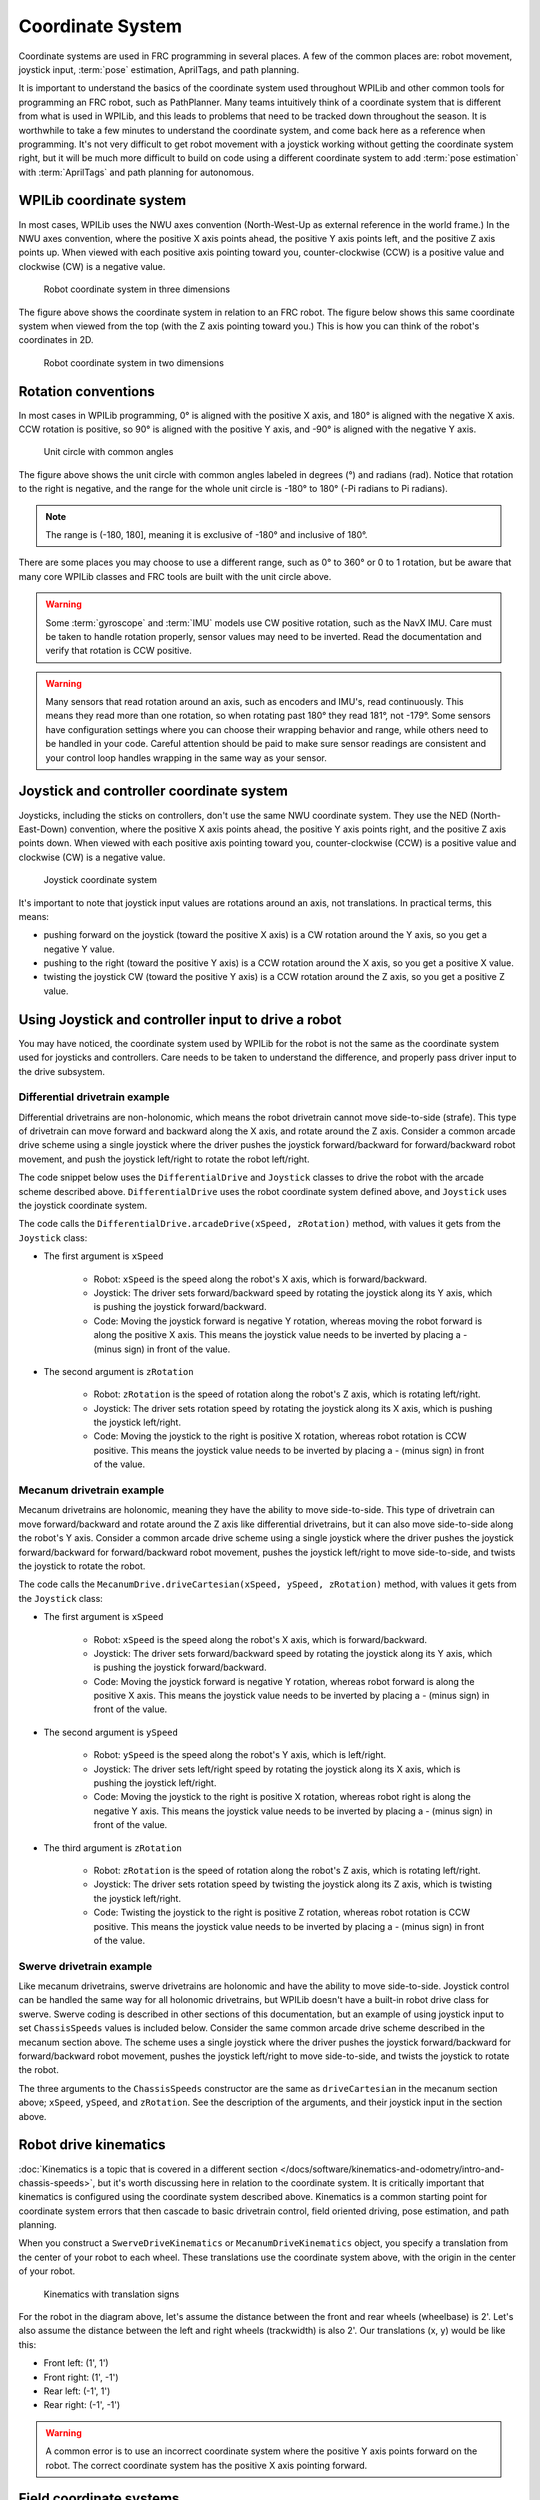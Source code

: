 Coordinate System
=================

Coordinate systems are used in FRC programming in several places. A few of the common places are: robot movement, joystick input, :term:`pose` estimation, AprilTags, and path planning.

It is important to understand the basics of the coordinate system used throughout WPILib and other common tools for programming an FRC robot, such as PathPlanner. Many teams intuitively  think of a coordinate system that is different from what is used in WPILib, and this leads to problems that need to be tracked down throughout the season. It is worthwhile to take a few minutes to understand the coordinate system, and come back here as a reference when programming. It's not very difficult to get robot movement with a joystick working without getting the coordinate system right, but it will be much more difficult to build on code using a different coordinate system to add :term:`pose estimation` with :term:`AprilTags` and path planning for autonomous.

WPILib coordinate system
------------------------

In most cases, WPILib uses the NWU axes convention (North-West-Up as external reference in the world frame.) In the NWU axes convention, where the positive X axis points ahead, the positive Y axis points left, and the positive Z axis points up. When viewed with each positive axis pointing toward you, counter-clockwise (CCW) is a positive value and clockwise (CW) is a negative value.

.. figure:: images/coordinate-system/robot-3d.svg
   :scale: 200
   :alt: NWU axes convention in three dimensions

   Robot coordinate system in three dimensions

The figure above shows the coordinate system in relation to an FRC robot. The figure below shows this same coordinate system when viewed from the top (with the Z axis pointing toward you.) This is how you can think of the robot's coordinates in 2D.

.. figure:: images/coordinate-system/robot-2d.svg
   :scale: 200
   :alt: NWU axes convention in two dimensions

   Robot coordinate system in two dimensions

Rotation conventions
--------------------

In most cases in WPILib programming, 0° is aligned with the positive X axis, and 180° is aligned with the negative X axis. CCW rotation is positive, so 90° is aligned with the positive Y axis, and -90° is aligned with the negative Y axis.

.. figure:: images/coordinate-system/rotation.svg
   :scale: 200
   :alt: Unit circle

   Unit circle with common angles

The figure above shows the unit circle with common angles labeled in degrees (°) and radians (rad). Notice that rotation to the right is negative, and the range for the whole unit circle is -180° to 180° (-Pi radians to Pi radians).

.. note:: The range is (-180, 180], meaning it is exclusive of -180° and inclusive of 180°.

There are some places you may choose to use a different range, such as 0° to 360° or 0 to 1 rotation, but be aware that many core WPILib classes and FRC tools are built with the unit circle above.

.. warning:: Some :term:`gyroscope` and :term:`IMU` models use CW positive rotation, such as the NavX IMU. Care must be taken to handle rotation properly, sensor values may need to be inverted. Read the documentation and verify that rotation is CCW positive.

.. warning:: Many sensors that read rotation around an axis, such as encoders and IMU's, read continuously. This means they read more than one rotation, so when rotating past 180° they read 181°, not -179°. Some sensors have configuration settings where you can choose their wrapping behavior and range, while others need to be handled in your code. Careful attention should be paid to make sure sensor readings are consistent and your control loop handles wrapping in the same way as your sensor.

Joystick and controller coordinate system
-----------------------------------------

Joysticks, including the sticks on controllers, don't use the same NWU coordinate system. They use the NED (North-East-Down) convention, where the positive X axis points ahead, the positive Y axis points right, and the positive Z axis points down. When viewed with each positive axis pointing toward you, counter-clockwise (CCW) is a positive value and clockwise (CW) is a negative value.

.. figure:: images/coordinate-system/joystick-3d.svg
   :scale: 200
   :alt: NED axes convention

   Joystick coordinate system

It's important to note that joystick input values are rotations around an axis, not translations. In practical terms, this means:

- pushing forward on the joystick (toward the positive X axis) is a CW rotation around the Y axis, so you get a negative Y value.
- pushing to the right (toward the positive Y axis) is a CCW rotation around the X axis, so you get a positive X value.
- twisting the joystick CW (toward the positive Y axis) is a CCW rotation around the Z axis, so you get a positive Z value.

Using Joystick and controller input to drive a robot
---------------------------------------------------------

You may have noticed, the coordinate system used by WPILib for the robot is not the same as the coordinate system used for joysticks and controllers. Care needs to be taken to understand the difference, and properly pass driver input to the drive subsystem.

Differential drivetrain example
^^^^^^^^^^^^^^^^^^^^^^^^^^^^^^^^

Differential drivetrains are non-holonomic, which means the robot drivetrain cannot move side-to-side (strafe). This type of drivetrain can move forward and backward along the X axis, and rotate around the Z axis. Consider a common arcade drive scheme using a single joystick where the driver pushes the joystick forward/backward for forward/backward robot movement, and push the joystick left/right to rotate the robot left/right.

The code snippet below uses the ``DifferentialDrive`` and ``Joystick`` classes to drive the robot with the arcade scheme described above. ``DifferentialDrive`` uses the robot coordinate system defined above, and ``Joystick`` uses the joystick coordinate system.

.. tab-set-code::

    .. code-block:: java

        public void teleopPeriodic() {
            // Arcade drive with a given forward and turn rate
            myDrive.arcadeDrive(-driveStick.getY(), -driveStick.getX());
        }

    .. code-block:: c++

        void TeleopPeriodic() override {
            // Arcade drive with a given forward and turn rate
            myDrive.ArcadeDrive(-driveStick.GetY(), -driveStick.GetX());
        }

    .. code-block:: python

       def teleopPeriodic(self):
           # Arcade drive with a given forward and turn rate
           self.myDrive.arcadeDrive(-self.driveStick.getY(), -self.driveStick.getX())

The code calls the ``DifferentialDrive.arcadeDrive(xSpeed, zRotation)`` method, with values it gets from the ``Joystick`` class:

- The first argument is ``xSpeed``

    - Robot: ``xSpeed`` is the speed along the robot's X axis, which is forward/backward.
    - Joystick: The driver sets forward/backward speed by rotating the joystick along its Y axis, which is pushing the joystick forward/backward.
    - Code: Moving the joystick forward is negative Y rotation, whereas moving the robot forward is along the positive X axis. This means the joystick value needs to be inverted by placing a - (minus sign) in front of the value.

- The second argument is ``zRotation``

    - Robot: ``zRotation`` is the speed of rotation along the robot's Z axis, which is rotating left/right.
    - Joystick: The driver sets rotation speed by rotating the joystick along its X axis, which is pushing the joystick left/right.
    - Code: Moving the joystick to the right is positive X rotation, whereas robot rotation is CCW positive. This means the joystick value needs to be inverted by placing a - (minus sign) in front of the value.

Mecanum drivetrain example
^^^^^^^^^^^^^^^^^^^^^^^^^^

Mecanum drivetrains are holonomic, meaning they have the ability to move side-to-side. This type of drivetrain can move forward/backward and rotate around the Z axis like differential drivetrains, but it can also move side-to-side along the robot's Y axis. Consider a common arcade drive scheme using a single joystick where the driver pushes the joystick forward/backward for forward/backward robot movement, pushes the joystick left/right to move side-to-side, and twists the joystick to rotate the robot.

.. tab-set-code::

    .. code-block:: java

        public void teleopPeriodic() {
            // Drive using the X, Y, and Z axes of the joystick.
            m_robotDrive.driveCartesian(-m_stick.getY(), -m_stick.getX(), -m_stick.getZ());
        }

    .. code-block:: c++

        void TeleopPeriodic() override {
            // Drive using the X, Y, and Z axes of the joystick.
            m_robotDrive.driveCartesian(-m_stick.GetY(), -m_stick.GetX(), -m_stick.GetZ());
        }

    .. code-block:: python

       def teleopPeriodic(self):
           // Drive using the X, Y, and Z axes of the joystick.
           self.robotDrive.driveCartesian(-self.stick.getY(), -self.stick.getX(), -self.stick.getZ())

The code calls the ``MecanumDrive.driveCartesian(xSpeed, ySpeed, zRotation)`` method, with values it gets from the ``Joystick`` class:

- The first argument is ``xSpeed``

    - Robot: ``xSpeed`` is the speed along the robot's X axis, which is forward/backward.
    - Joystick: The driver sets forward/backward speed by rotating the joystick along its Y axis, which is pushing the joystick forward/backward.
    - Code: Moving the joystick forward is negative Y rotation, whereas robot forward is along the positive X axis. This means the joystick value needs to be inverted by placing a - (minus sign) in front of the value.


- The second argument is ``ySpeed``

    - Robot: ``ySpeed`` is the speed along the robot's Y axis, which is left/right.
    - Joystick: The driver sets left/right speed by rotating the joystick along its X axis, which is pushing the joystick left/right.
    - Code: Moving the joystick to the right is positive X rotation, whereas robot right is along the negative Y axis. This means the joystick value needs to be inverted by placing a - (minus sign) in front of the value.

- The third argument is ``zRotation``

    - Robot: ``zRotation`` is the speed of rotation along the robot's Z axis, which is rotating left/right.
    - Joystick: The driver sets rotation speed by twisting the joystick along its Z axis, which is twisting the joystick left/right.
    - Code: Twisting the joystick to the right is positive Z rotation, whereas robot rotation is CCW positive. This means the joystick value needs to be inverted by placing a - (minus sign) in front of the value.

Swerve drivetrain example
^^^^^^^^^^^^^^^^^^^^^^^^^^

Like mecanum drivetrains, swerve drivetrains are holonomic and have the ability to move side-to-side. Joystick control can be handled the same way for all holonomic drivetrains, but WPILib doesn't have a built-in robot drive class for swerve. Swerve coding is described in other sections of this documentation, but an example of using joystick input to set ``ChassisSpeeds`` values is included below. Consider the same common arcade drive scheme described in the mecanum section above. The scheme uses a single joystick where the driver pushes the joystick forward/backward for forward/backward robot movement, pushes the joystick left/right to move side-to-side, and twists the joystick to rotate the robot.

.. tab-set-code::

   .. code-block:: java

      // Drive using the X, Y, and Z axes of the joystick.
      var speeds = new ChassisSpeeds(-m_stick.getY(), -m_stick.getX(), -m_stick.getZ());

   .. code-block:: c++

      // Drive using the X, Y, and Z axes of the joystick.
      frc::ChassisSpeeds speeds{-m_stick.GetY(), -m_stick.GetX(), -m_stick.GetZ()};

   .. code-block:: python

      # Drive using the X, Y, and Z axes of the joystick.
      speeds = ChassisSpeeds(-self.stick.getY(), -self.stick.getX(), -self.stick.getZ())

The three arguments to the ``ChassisSpeeds`` constructor are the same as ``driveCartesian`` in the mecanum section above; ``xSpeed``, ``ySpeed``, and ``zRotation``. See the description of the arguments, and their joystick input in the section above.

Robot drive kinematics
----------------------

:doc:`Kinematics is a topic that is covered in a different section </docs/software/kinematics-and-odometry/intro-and-chassis-speeds>`, but it's worth discussing here in relation to the coordinate system. It is critically important that kinematics is configured using the coordinate system described above. Kinematics is a common starting point for coordinate system errors that then cascade to basic drivetrain control, field oriented driving, pose estimation, and path planning.

When you construct a ``SwerveDriveKinematics`` or ``MecanumDriveKinematics`` object, you specify a translation from the center of your robot to each wheel. These translations use the coordinate system above, with the origin in the center of your robot.

.. figure:: images/coordinate-system/kinematics.svg
   :alt: Kinematics with translation signs

   Kinematics with translation signs

For the robot in the diagram above, let's assume the distance between the front and rear wheels (wheelbase) is 2'. Let's also assume the distance between the left and right wheels (trackwidth) is also 2'. Our translations (x, y) would be like this:

- Front left: (1', 1')
- Front right: (1', -1')
- Rear left: (-1', 1')
- Rear right: (-1', -1')

.. warning:: A common error is to use an incorrect coordinate system where the positive Y axis points forward on the robot. The correct coordinate system has the positive X axis pointing forward.

Field coordinate systems
------------------------

The field coordinate system (or global coordinate system) is an absolute coordinate system where a point on the field is designated as the origin. Two common uses of the field coordinate system will be explored in this document:

- Field oriented driving is a drive scheme for holonomic drivetrains, where the driver moves the controls relative to their perspective of the field, and the robot moves in that direction regardless of where the front of the robot is facing. For example, a driver on the red alliance pushes the joystick forward, the robot will move downfield toward the blue alliance wall, even if the robot's front is facing the driver.
- Pose estimation with odometry and/or AprilTags are used to estimate the robot's pose on the field.

Mirrored field vs. rotated field
^^^^^^^^^^^^^^^^^^^^^^^^^^^^^^^^

Historically, FRC has used two types of field layouts in relation to the red and blue alliance.

Games such as Rapid React in 2022 used a rotated layout. A rotated layout means that, from your perspective from behind your alliance wall, your field elements and your opponent's elements are in the same location. Notice in the Rapid React field layout diagram below, whether you are on the red or blue alliance, your human player station is on your right and your hanger is on your left.

.. figure:: images/coordinate-system/rapid-react-field.jpg
   :alt: Rotated Rapid React field from 2022

   Rotated field from RAPID REACT in 2022 [#]_

Games such as CHARGED UP in 2023 and CRESCENDO in 2024 used a mirrored layout. A mirrored layout means that the red and blue alliance layout are mirrored across the centerpoint of the field. Refer to the CHARGED UP field diagram below. When you are standing behind the blue alliance wall, the charge station is on the right side of the field from your perspective. However, standing behind the red alliance wall, the charge station is on the left side of the field from your perspective.

.. figure:: images/coordinate-system/charged-up-field.jpg
   :alt: Mirrored CHARGED UP field from 2023

   Mirrored field from CHARGED UP in 2023 [#]_

Dealing with red or blue alliance
^^^^^^^^^^^^^^^^^^^^^^^^^^^^^^^^^

There are two primary ways many teams choose to define the field coordinate system. In both methods, positive rotation (theta) is in the counter-clockwise (CCW) direction.

.. warning:: There are cases where your alliance may change (or appear to change) after the code is initialized. When you are not connected to the :term:`FMS` at a competition, you can change your alliance station in the Driver Station application at any time. Even when you are at a competition, your robot will usually initialize before connecting to the FMS so you will not have alliance information.

.. note:: At competition events, the FMS will automatically report your Team Station and alliance color. When you are not connected to an FMS, you can choose your Team Station and alliance color on the Driver Station :ref:`docs/software/driverstation/driver-station:operation tab`.

Always blue origin
~~~~~~~~~~~~~~~~~~

You may choose to define the origin of the field on the blue side, and keep it there regardless of your alliance color. With this solution, positive x-axis points away from the blue alliance wall.

.. figure:: images/coordinate-system/field-blue-alliance.svg
   :alt: CHARGED UP with blue origin
   :scale: 200

   CHARGED UP with blue origin

Some advantages to this approach are:

- Pose estimation with AprilTags is simplified. AprilTags throughout the field are unique. If you keep the coordinate system the same regardless of alliance, there is no need for special logic to deal with the location of AprilTags on the field relative to your alliance.
- Many of the tools and libraries used in FRC follow this convention. Some of the tools include: PathPlanner, Choreo, and the ShuffleBoard and Glass Field2d widget.

In order to use this approach for field oriented driving, driver input needs to consider the alliance color. When your alliance is red and the driver is standing behind the red alliance wall, they will want the robot to move downfield toward the blue alliance wall. However, when your alliance is blue, the driver will want the robot to go downfield toward the red alliance wall.

A simple way to deal with field oriented driving is to check the alliance color reported by the `DriverStation` class, and invert the driver's controls based on the alliance. As noted above, your alliance color can change so it needs to be checked on every robot iteration.

.. tab-set-code::

   .. code-block:: java

      // The origin is always blue. When our alliance is red, X and Y need to be inverted
      var alliance = DriverStation.getAlliance();
      var invert = 1;
      if (alliance.isPresent() && alliance.get() == Alliance.Red) {
          invert = -1;
      }

      // Create field relative ChassisSpeeds for controlling Swerve
      var chassisSpeeds = ChassisSpeeds
              .fromFieldRelativeSpeeds(xSpeed * invert, ySpeed * invert, zRotation, imu.getRotation2d());

      // Control a mecanum drivetrain
      m_robotDrive.driveCartesian(xSpeed * invert, ySpeed * invert, zRotation, imu.getRotation2d());

   .. code-block:: c++

      // The origin is always blue. When our alliance is red, X and Y need to be inverted
      int invert = 1;
      if (frc::DriverStation::GetAlliance() == frc::DriverStation::Alliance::kRed) {
          invert = -1;
      }

      // Create field relative ChassisSpeeds for controlling Swerve
      frc::ChassisSpeeds chassisSpeeds =
              frc::ChassisSpeeds::FromFieldRelativeSpeeds(xSpeed * invert, ySpeed * invert, zRotation, imu.GetRotation2d());

      // Control a mecanum drivetrain
      m_robotDrive.driveCartesian(xSpeed * invert, ySpeed * invert, zRotation, imu.GetRotation2d());

   .. code-block:: python

       # The origin is always blue. When our alliance is red, X and Y need to be inverted
       invert = 1
       if wpilib.DriverStation.getAlliance() == wpilib.DriverStation.Alliance.kRed:
           invert = -1

       # Create field relative ChassisSpeeds for controlling Swerve
       chassis_speeds = wpilib.ChassisSpeeds.FromFieldRelativeSpeeds(
           xSpeed * invert, ySpeed * invert, zRotation, self.imu.GetAngle()
       )

       # Control a mecanum drivetrain
       self.robotDrive.driveCartesian(xSpeed * invert, ySpeed * invert, zRotation, self.imu.GetAngle())

Origin follows your alliance
~~~~~~~~~~~~~~~~~~~~~~~~~~~~

You may choose to define the origin of the field based on the alliance you are one. With this approach, the positive x-axis always points away from your alliance wall.

When you are on the blue alliance, your origin looks like this:

.. figure:: images/coordinate-system/field-blue-alliance.svg
   :alt: CHARGED UP with alliance as origin
   :scale: 200

   CHARGED UP field with blue alliance as origin

When you are on the red alliance, your origin looks like this:

.. figure:: images/coordinate-system/field-red-alliance.svg
   :alt: CHARGED UP with alliance as origin
   :scale: 200

   CHARGED UP field with red alliance as origin

This approach has a few more complications than the previous approach, especially in years when the field layout is mirrored between alliances.

In years when the field layout is rotated, this is a simple approach if you are not using AprilTags for pose estimation or doing other advanced techniques. When the field layout is rotated, the field elements appear at the same coordinates regardless of your alliance.

Some things you need to consider when using this approach are:

- As warned above, your alliance color can change after initialization. If you are not using AprilTags, you may not have anything to adjust when the alliance changes. However, if you are using AprilTags and your robot has seen a tag and used it for pose estimation, you will need to adjust your origin and reset your estimated pose.
- The field image in the ShuffleBoard and Glass Field2d widget follows the *Always blue origin* approach. Special handling is needed to display your robot pose correctly when your alliance is red. You will need to change the origin for your estimated pose to the blue alliance coordinate system before sending it to the dashboard.

.. [#] Rapid React field image from MikLast on Chiefdelphi `<https://www.chiefdelphi.com/t/2022-top-down-field-renders/399031>`__
.. [#] CHARGED UP field image from MikLast on Chiefdelphi `<https://www.chiefdelphi.com/t/2023-top-down-field-renders/421365>`__
